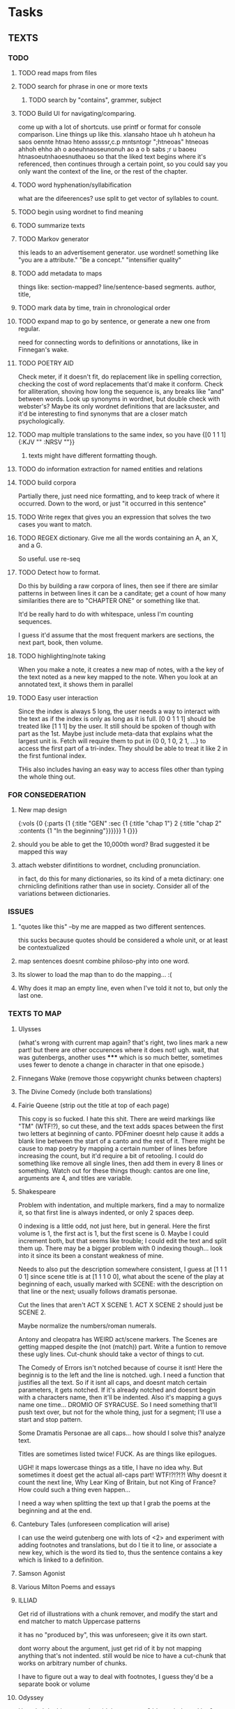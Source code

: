 * Tasks
** TEXTS
*** TODO
**** TODO read maps from files
**** TODO search for phrase in one or more texts
***** TODO search by "contains", grammer, subject
**** TODO Build UI for navigating/comparing.
     come up with a lot of shortcuts. 
     use printf or format for console comparison. Line things up like this.
	 xlansaho htaoe uh h atoheun ha saos oennte
	 htnao hteno assssr,c.p mntsntogr ";htneoas"	htneoas ahhoh ehho ah o
	 aoeuhnaoseunonuh ao a o b sabs ;r u baoeu	htnasoeutnhaoesnuthaoeu
    so that the liked text begins where it's referenced, then continues through a certain point, so you could say you only want the context of the line, or the rest of the chapter.
**** TODO word hyphenation/syllabification
     what are the difeerences? use split to get vector of syllables to count.
**** TODO begin using wordnet to find meaning
**** TODO summarize texts
**** TODO Markov generator
    this leads to an advertisement generator. use wordnet! something like 
"you are a attribute." "Be a concept." "intensifier quality"
**** TODO add metadata to maps
     things like: section-mapped? line/sentence-based segments. author, title, 
**** TODO mark data by time, train in chronological order
**** TODO expand map to go by sentence, or generate a new one from regular.
     need for connecting words to definitions or annotations, like in Finnegan's wake.
**** TODO POETRY AID
     Check meter, if it doesn't fit, do replacement like in spelling correction, checking the cost of word replacements that'd make it conform.
     Check for alliteration, shoving how long the sequence is, any breaks like "and" between words. 
     Look up synonyms in wordnet, but double check with webster's? Maybe its only wordnet definitions that are lacksuster, and it'd be interesting to find synonyms that are a closer match psychologically.
**** TODO map multiple translations to the same index, so you have {[0 1 1 1] {:KJV "" :NRSV ""}}
***** texts might have different formatting though.
**** TODO do information extraction for named entities and relations
**** TODO build corpora
     Partially there, just need nice formatting, and to keep track of where it occurred. Down to the word, or just "it occurred in this sentence"
**** TODO Write regex that gives you an expression that solves the two cases you want to match.
**** TODO REGEX dictionary. Give me all the words containing an A, an X, and a G. 
     So useful.
     use re-seq
**** TODO Detect how to format. 
     Do this by building a raw corpora of lines, then see if there are similar patterns in between lines it can be a canditate; get a count of how many similarities there are to "CHAPTER ONE" or something like that. 

     It'd be really hard to do with whitespace, unless I'm counting sequences.

     I guess it'd assume that the most frequent markers are sections, the next part, book, then volume. 
**** TODO highlighting/note taking
     When you make a note, it creates a new map of notes, with a the key of the text noted as a new key mapped to the note. When you look at an annotated text, it shows them in parallel
**** TODO Easy user interaction
     Since the index is always 5 long, the user needs a way to interact with the text as if the index is only as long as it is full. [0 0 1 1 1] should be treated like [1 1 1] by the user. It still should be spoken of though with part as the 1st. Maybe just include meta-data that explains what the largest unit is. Fetch will require them to put in {0 0, 1 0, 2 1, ...} to access the first part of a tri-index. They should be able to treat it like 2 in the first funtional index. 

     THis also includes having an easy way to access files other than typing the whole thing out. 
*** FOR CONSEDERATION
**** New map design 
     {:vols {0 {:parts {1 {:title "GEN" :sec {1 {:title "chap 1"} 2 {:title  "chap 2" :contents {1 "In the beginning"}}}}}} 1 {}}}
**** should you be able to get the 10,000th word? Brad suggested it be mapped this way
**** attach webster difintitions to wordnet, cncluding pronunciation.
     in fact, do this for many dictionaries, so its kind of a meta dictinary: one chrnicling definitions rather than use in society. Consider all of the variations between dictionaries.
*** ISSUES
**** "quotes like this" --by me are mapped as two different sentences.
     this sucks because quotes should be considered a whole unit, or at least be contextualized
**** map sentences doesnt combine philoso-phy into one word.
**** Its slower to load the map than to do the mapping... :(
**** Why does it map an empty line, even when I've told it not to, but only the last one. 
*** TEXTS TO MAP
**** Ulysses 
	(what's wrong with current map again? that's right, two lines mark a new part! but there are other occurences where it does not! ugh. wait, that was gutenbergs, another uses ***** which is so much better, sometimes uses fewer to denote a change in character in that one episode.)
    
**** Finnegans Wake (remove those copywright chunks between chapters)
**** The Divine Comedy (include both translations)
**** Fairie Queene (strip out the title at top of each page)
     This copy is so fucked. I hate this shit. There are weird markings like "TM" (WTF!?), so cut these, and the text adds spaces between the first two letters at beginning of canto. 
     PDFminer doesnt help cause it adds a blank line between the start of a canto and the rest of it. There might be cause to map poetry by mapping a certain number of lines before increasing the count, but it'd require a bit of retooling. 
     I could do something like remove all single lines, then add them in every 8 lines or something. Watch out for these things though: cantos are one line, arguments are 4, and titles are variable. 
**** Shakespeare
     Problem with indentation, and multiple markers, find a may to normalize it, so that first line is always indented, or only 2 spaces deep. 
     
     0 indexing is a little odd, not just here, but in general. Here the first volume is 1, the first act is 1, but the first scene is 0. Maybe I could increment both, but that seems like trouble; I could edit the text and split them up. There may be a bigger problem with 0 indexing though... look into it since its been a constant weakness of mine. 

     Needs to also put the description somewhere consistent, I guess at [1 1 1 0 1] since scene title is at [1 1 1 0 0], what about the scene of the play at beginning of each, usually marked with SCENE: with the description on that line or the next; usually follows dramatis personae. 

     Cut the lines that aren't ACT X SCENE 1. ACT X SCENE 2 should just be SCENE 2.
     
     Maybe normalize the numbers/roman numerals. 
         
     Antony and cleopatra has WEIRD act/scene markers. The Scenes are getting mapped despite the (not (match)) part. Write a funtion to remove these ugly lines. Cut-chunk should take a vector of things to cut.
     
     The Comedy of Errors isn't notched because of course it isnt! Here the beginnig is to the left and the line is notched. ugh. I need a function that justifies all the text. So if it isnt all caps, and doesnt match certain parameters, it gets notched. If it's already notched and doesnt begin with a characters name, then it'll be indented. Also it's mapping a guys name one time... DROMIO OF SYRACUSE. So I need something that'll push text over, but not for the whole thing, just for a segment; I'll use a start and stop pattern. 

     Some Dramatis Personae are all caps... how should I solve this? analyze text. 

     Titles are sometimes listed twice! FUCK. As are things like epilogues. 

     UGH! it maps lowercase things as a title, I have no idea why. But sometimes it doest get the actual all-caps part! WTF!?!?!?! Why doesnt it count the next line, Why Lear King of Britain, but not King of France? How could such a thing even happen...

     I need a way when splitting the text up that I grab the poems at the beginning and at the end. 
**** Cantebury Tales (unforeseen complication will arise)
     I can use the weird gutenberg one with lots of <2> and experiment with adding footnotes and translations, but do I tie it to line, or associate a new key, which is the word its tied to, thus the sentence contains a key which is linked to a definition.
**** Samson Agonist
**** Various Milton Poems and essays 
**** ILLIAD
     Get rid of illustrations with a chunk remover, and modify the start and end matcher to match Uppercase patterns

     it has no "produced by", this was unforeseen; give it its own start.

     dont worry about the argument, just get rid of it by not mapping anything that's not indented. still would be nice to have a cut-chunk that works on arbitrary number of chunks. 

     I have to figure out a way to deal with footnotes, I guess they'd be a separate book or volume

**** Odyssey
     How do I do this one and avoid the argument? It's not indented by 2 spaces like the Iliad... remove argument from text? There arent any illustrations that need to go, but that's kind of cheeting.
     -use push lines. I'd say until it hits a blankline, but some arguments are multiple paragraphs. 
**** Dictionary
     Just get keys for now to experiment with a regex dictionary.

     Can't use map-text for this

*** 10 things to do as of <2014-05-29 Thu>
**** MAP TEXTS, clean up shakespeare.
     I need to incorporate split-lines to do this. Need to map the faerie queene also, and Samson Agonist.
**** Map dictionary and build regex search
     Ponunciation is followed by the Defn: or a series of numbers. Use regex to see if its number or a defn, otherwise add it to the current definition. Use the number as a key, and if its defn, just use 1 as a key.     
**** Add translations
     Hard to find something other than KJV, so use the odyssey and illiad for experiments. 
**** Add title and author to the metadata of map.
     Make sure to not lose that data in clear-text

     Or don't put it in meta-data. I might want to avoid putting the book title, or chapter titles as an entry, but give it something like :title :contents

     Just enter it manually, it's not worth the trouble and erraticism. 
**** Make a clean corpora, list the index of each word, combine corpora.    
     Get corpora for each text, but also for the lot of them. 
**** Make n-gram models.
**** begin wordnet, get hypernyms!
     Later I can get all words that reduce to that hypernym, or include that hypernym in their tree. A depth could be specified.
**** Save and load maps! 
     to one file?
**** Start adding notes and highlighting, and referning
     Each map will have :author :title :text and :notes. Notes have the same key as the text they're attached to. 
     How do I handle highlighting? Create a vector of keys I think.

     Lines can refernce lines (or a segment map like in fetch) in other texts. Get it down to a word being mapped to every occurrence of it in every text. Reference map would be {index {line {other-map [that-index anther]}}}
**** Map dictionary to get syllable count, then measure poetic meter. 
*** 5 THINGS to start <2014-06-02 Mon>
**** save and load maps
     Save each author to their own file, this way they don't have to be accessed all at once. 
**** Incorporate notes, save/load. 
     Also build a line-to-line reference system.
**** finish shakespeare
          I know I'm losing stage directions, SCENE, stuff like that. Figure it out. It's because I'm using indented and notched, and these are usually neither. THe problem is if I stop then it maps things over. I think that's because I'm not using empty? to increment section

     Comb through this stuff by hand to make sure its all right. Hawlet act 1 doesnt have 6 scenes...

     Exit... when its attached at the end of a character's line should be split. THat means I need cleave-lines to take a vector instead of a single pattern. map re-patern over these so the user can just input strings. 

     I think a play is missing, cause it should be 37 without a lover's complaint. 

     Splitting at Act might not be working in hamlet among others. 

**** Suppress evaluation of the maps until they are called up. 
     Write the maps as lists, then write an aceess function that looks up the list, then evals it, replacing the list with the evalled form.
**** Clean up sentence maps
     Has trouble combing split-lines, recognizing quotes-attributions, retaining " markers. 
     
     I could maybe just use collapse-lines for this. 

     Are quotations all one segment? do they count as a section of their own? 
*** Methodology problem
    The maps are written in a way to make sense to me as a user, but it might not be the best way programatically.
